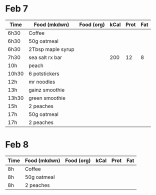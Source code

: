 * Feb 7

| Time  | Food (mkdwn)      | Food (org) | kCal | Prot | Fat |
|-------+-------------------+------------+------+------+-----|
| 6h30  | Coffee            |            |      |      |     |
| 6h30  | 50g oatmeal       |            |      |      |     |
| 6h30  | 2Tbsp maple syrup |            |      |      |     |
| 7h30  | sea salt rx bar   |            |  200 |   12 |   8 |
| 10h   | peach             |            |      |      |     |
| 10h30 | 6  potstickers    |            |      |      |     |
| 12h   | mr noodles        |            |      |      |     |
| 13h   | gainz smoothie    |            |      |      |     |
| 13h30 | green smoothie    |            |      |      |     |
| 15h   | 2 peaches         |            |      |      |     |
| 17h   | 50g oatmeal       |            |      |      |     |
| 17h   | 2 peaches         |            |      |      |     |



* Feb 8


| Time | Food (mkdwn) | Food (org) | kCal | Prot | Fat |
|------+--------------+------------+------+------+-----|
| 8h   | Coffee       |            |      |      |     |
| 8h   | 50g oatmeal  |            |      |      |     |
| 8h   | 2 peaches    |            |      |      |     |
